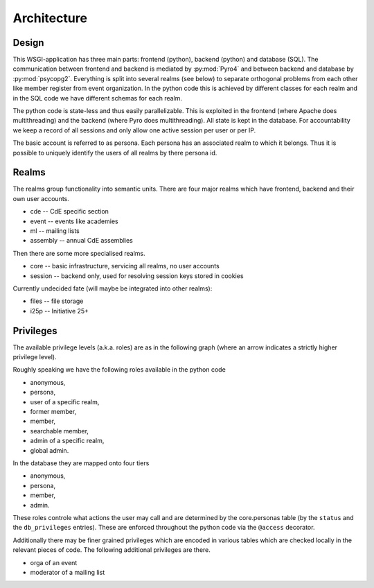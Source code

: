 Architecture
============

Design
------

This WSGI-application has three main parts: frontend (python), backend
(python) and database (SQL). The communication between frontend and backend
is mediated by :py:mod:`Pyro4` and between backend and database by
:py:mod:`psycopg2`. Everything is split into several realms (see below) to
separate orthogonal problems from each other like member register from event
organization. In the python code this is achieved by different classes for
each realm and in the SQL code we have different schemas for each realm.

The python code is state-less and thus easily parallelizable. This is
exploited in the frontend (where Apache does multithreading) and the backend
(where Pyro does multithreading). All state is kept in the database. For
accountability we keep a record of all sessions and only allow one active
session per user or per IP.

The basic account is referred to as persona. Each persona has an associated
realm to which it belongs. Thus it is possible to uniquely identify the
users of all realms by there persona id.

Realms
------

The realms group functionality into semantic units. There are four major
realms which have frontend, backend and their own user accounts.

* cde -- CdE specific section
* event -- events like academies
* ml -- mailing lists
* assembly -- annual CdE assemblies

Then there are some more specialised realms.

* core -- basic infrastructure, servicing all realms, no user accounts
* session -- backend only, used for resolving session keys stored in cookies

Currently undecided fate (will maybe be integrated into other realms):

* files -- file storage
* i25p -- Initiative 25+

.. _privileges:

Privileges
----------

The available privilege levels (a.k.a. roles) are as in the following graph
(where an arrow indicates a strictly higher privilege level).

.. image:: privileges.svg

Roughly speaking we have the following roles available in the python code

* anonymous,
* persona,
* user of a specific realm,
* former member,
* member,
* searchable member,
* admin of a specific realm,
* global admin.

In the database they are mapped onto four tiers

* anonymous,
* persona,
* member,
* admin.

These roles controle what actions the user may call and are determined by
the core.personas table (by the ``status`` and the ``db_privileges``
entries). These are enforced throughout the python code via the ``@access``
decorator.

Additionally there may be finer grained privileges which are encoded in
various tables which are checked locally in the relevant pieces of code. The
following additional privileges are there.

* orga of an event
* moderator of a mailing list
